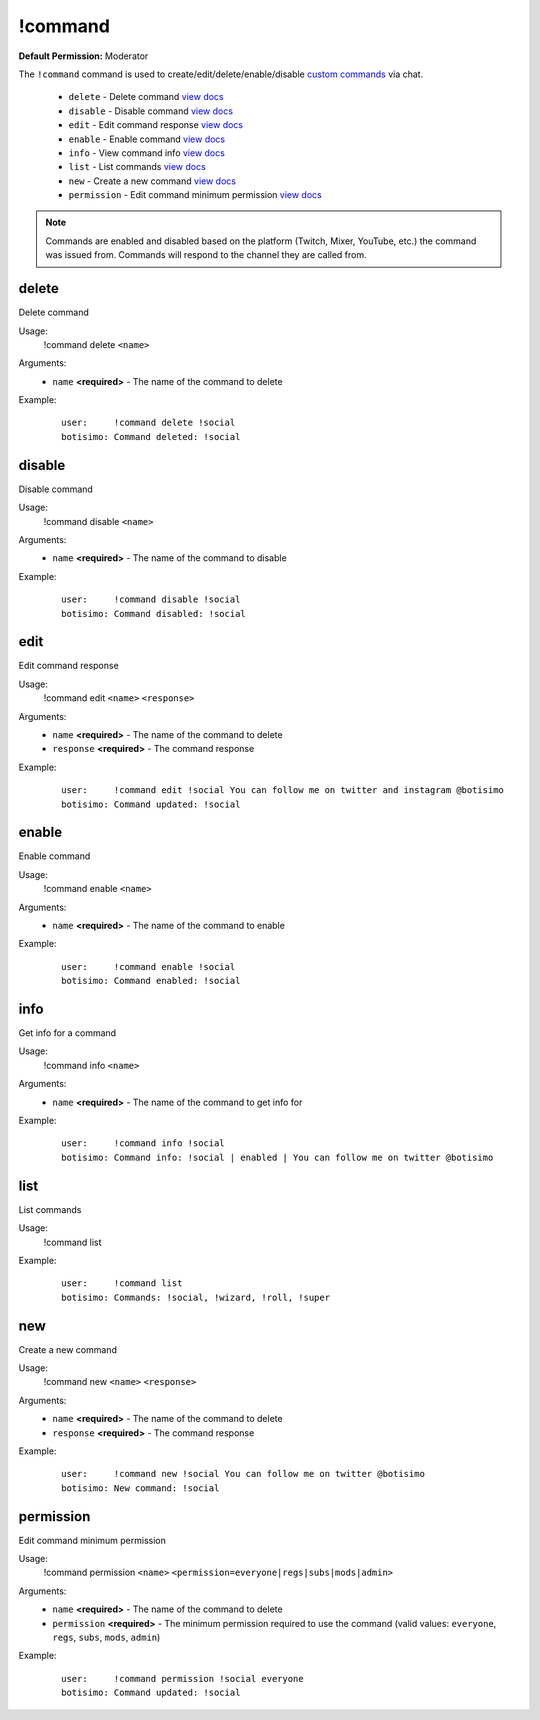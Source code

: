 !command
========

**Default Permission:** Moderator

The ``!command`` command is used to create/edit/delete/enable/disable `custom commands <https://botisimo.com/account/commands>`_ via chat.

    - ``delete`` - Delete command `view docs`__
    - ``disable`` - Disable command `view docs`__
    - ``edit`` - Edit command response `view docs`__
    - ``enable`` - Enable command `view docs`__
    - ``info`` - View command info `view docs`__
    - ``list`` - List commands `view docs`__
    - ``new`` - Create a new command `view docs`__
    - ``permission`` - Edit command minimum permission `view docs`__

__ #delete
__ #disable
__ #edit
__ #enable
__ #info
__ #list
__ #new
__ #permission

.. note::

    Commands are enabled and disabled based on the platform (Twitch, Mixer, YouTube, etc.) the command was issued from. Commands will respond to the channel they are called from.

delete
^^^^^^
Delete command

Usage:
    !command delete ``<name>``

Arguments:
    * ``name`` **<required>** - The name of the command to delete

Example:
    ::

        user:     !command delete !social
        botisimo: ​Command deleted: !social

disable
^^^^^^^
Disable command

Usage:
    !command disable ``<name>``

Arguments:
    * ``name`` **<required>** - The name of the command to disable

Example:
    ::

        user:     !command disable !social
        botisimo: ​Command disabled: !social

edit
^^^^
Edit command response

Usage:
    !command edit ``<name>`` ``<response>``

Arguments:
    * ``name`` **<required>** - The name of the command to delete
    * ``response`` **<required>** - The command response

Example:
    ::

        user:     !command edit !social You can follow me on twitter and instagram @botisimo
        botisimo: Command updated: !social

enable
^^^^^^
Enable command

Usage:
    !command enable ``<name>``

Arguments:
    * ``name`` **<required>** - The name of the command to enable

Example:
    ::

        user:     !command enable !social
        botisimo: Command enabled: !social

info
^^^^
Get info for a command

Usage:
    !command info ``<name>``

Arguments:
    * ``name`` **<required>** - The name of the command to get info for

Example:
    ::

        user:     !command info !social
        botisimo: Command info: !social | enabled | You can follow me on twitter @botisimo

list
^^^^
List commands

Usage:
    !command list

Example:
    ::

        user:     !command list
        botisimo: Commands: !social, !wizard, !roll, !super

new
^^^
Create a new command

Usage:
    !command new ``<name>`` ``<response>``

Arguments:
    * ``name`` **<required>** - The name of the command to delete
    * ``response`` **<required>** - The command response

Example:
    ::

        user:     !command new !social You can follow me on twitter @botisimo
        botisimo: New command: !social

permission
^^^^^^^^^^
Edit command minimum permission

Usage:
    !command permission ``<name>`` ``<permission=everyone|regs|subs|mods|admin>``

Arguments:
    * ``name`` **<required>** - The name of the command to delete
    * ``permission`` **<required>** - The minimum permission required to use the command (valid values: ``everyone``, ``regs``, ``subs``, ``mods``, ``admin``)

Example:
    ::

        user:     !command permission !social everyone
        botisimo: Command updated: !social
